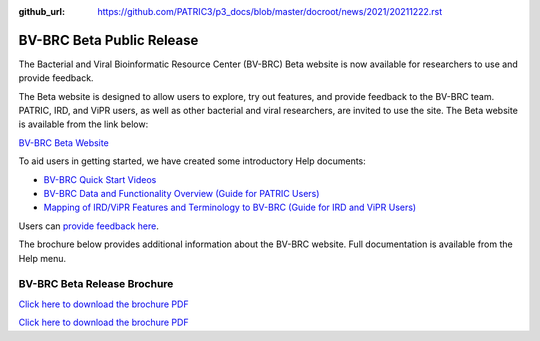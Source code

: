:github_url: https://github.com/PATRIC3/p3_docs/blob/master/docroot/news/2021/20211222.rst

BV-BRC Beta Public Release
==========================

.. feed-entry::
   :date: 2022-02-15

.. image:: ../images/bv-brc_logo_transparent_white_bg_v3_small.png
  :width: 635
  :alt: BV-BRC logo


The Bacterial and Viral Bioinformatic Resource Center (BV-BRC) Beta website is now available for researchers to use and provide feedback.  

.. cut::

The Beta website is designed to allow users to explore, try out features, and provide feedback to the BV-BRC team. PATRIC, IRD, and ViPR users, as well as other bacterial and viral researchers, are invited to use the site. The Beta website is available from the link below:

`BV-BRC Beta Website <https://bv-brc.org/>`_

To aid users in getting started, we have created some introductory Help documents:

* `BV-BRC Quick Start Videos <../../quick_start/quick_start.html>`_
* `BV-BRC Data and Functionality Overview (Guide for PATRIC Users) <../../get_started/data_functionality_overview.html>`_
* `Mapping of IRD/ViPR Features and Terminology to BV-BRC (Guide for IRD and ViPR Users) <../../get_started/ird-vipr_bv-brc_mapping.html>`_ 

Users can `provide feedback here <https://www.bv-brc.org/feedback>`_.

The brochure below provides additional information about the BV-BRC website. Full documentation is available from the Help menu.

BV-BRC Beta Release Brochure
----------------------------

`Click here to download the brochure PDF <../../_static/files/news/2022/BV-BRC_newsletter_Feb-2022.pdf>`_

.. image:: ../images/bv-brc_beta_brochure.png
  :alt: BV-BRC Beta Release brochure

.. image:: ../images/bv-brc_beta_brochure_pg2.png
  :alt: BV-BRC Beta Release brochure

`Click here to download the brochure PDF <../../_static/files/news/2022/bv-brc-newsletter-feb-2022.pdf>`_

